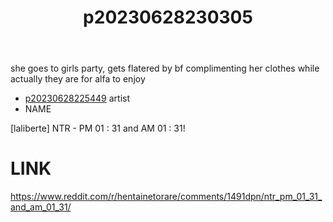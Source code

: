 :PROPERTIES:
:ID:       1a026215-d96e-4e7e-a2d7-79dd41bc8547
:END:
#+title: p20230628230305
#+filetags: :ntronary:
she goes to girls party, gets flatered by bf complimenting her clothes while actually they are for alfa to enjoy
- [[id:6b88f11e-487e-46fb-a1cc-064f91b0979a][p20230628225449]] artist
- NAME
[laliberte] NTR - PM 01 : 31 and AM 01 : 31!
* LINK
https://www.reddit.com/r/hentainetorare/comments/1491dpn/ntr_pm_01_31_and_am_01_31/
